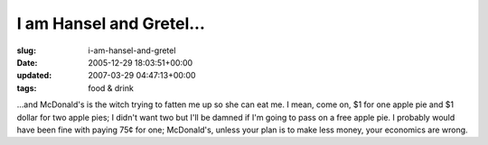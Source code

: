 I am Hansel and Gretel...
=========================

:slug: i-am-hansel-and-gretel
:date: 2005-12-29 18:03:51+00:00
:updated: 2007-03-29 04:47:13+00:00
:tags: food & drink

...and McDonald's is the witch trying to fatten me up so she can eat me.
I mean, come on, $1 for one apple pie and $1 dollar for two apple pies;
I didn't want two but I'll be damned if I'm going to pass on a free
apple pie. I probably would have been fine with paying 75¢ for one;
McDonald's, unless your plan is to make less money, your economics are
wrong.
